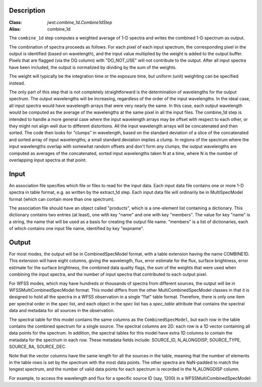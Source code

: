 Description
===========

:Class: `jwst.combine_1d.Combine1dStep`
:Alias: combine_1d

The ``combine_1d`` step computes a weighted average of 1-D spectra and writes
the combined 1-D spectrum as output.

The combination of spectra proceeds as follows.  For each pixel of each
input spectrum, the corresponding pixel in the output is identified
(based on wavelength), and the input value multiplied by the weight is
added to the output buffer.  Pixels that are flagged (via the DQ column)
with "DO_NOT_USE" will not contribute to the output.  After all input
spectra have been included, the output is normalized by dividing by
the sum of the weights.

The weight will typically be the integration time or the exposure time,
but uniform (unit) weighting can be specified instead.

The only part of this step that is not completely straightforward is the
determination of wavelengths for the output spectrum.  The output
wavelengths will be increasing, regardless of the order of the input
wavelengths.  In the ideal case, all input spectra would have wavelength
arrays that were very nearly the same.  In this case, each output
wavelength would be computed as the average of the wavelengths at the same
pixel in all the input files.  The combine_1d step is intended to handle a
more general case where the input wavelength arrays may be offset with
respect to each other, or they might not align well due to different
distortions.  All the input wavelength arrays will be concatenated and then
sorted.  The code then looks for "clumps" in wavelength, based on the
standard deviation of a slice of the concatenated and sorted array of input
wavelengths; a small standard deviation implies a clump.  In regions of
the spectrum where the input wavelengths overlap with somewhat random
offsets and don't form any clumps, the output wavelengths are computed
as averages of the concatenated, sorted input wavelengths taken N at a
time, where N is the number of overlapping input spectra at that point.

Input
=====
An association file specifies which file or files to read for the input
data.  Each input data file contains one or more 1-D spectra in table
format, e.g. as written by the extract_1d step.  Each input data file will
ordinarily be in MultiSpecModel format (which can contain more than one
spectrum).

The association file should have an object called "products", which is
a one-element list containing a dictionary.  This dictionary contains two
entries (at least), one with key "name" and one with key "members".  The
value for key "name" is a string, the name that will be used as a basis for
creating the output file name.  "members" is a list of dictionaries, each
of which contains one input file name, identified by key "expname".

Output
======
For most modes, the output will be in CombinedSpecModel format, with a table extension
having the name COMBINE1D.  This extension will have eight columns, giving
the wavelength, flux, error estimate for the flux, surface brightness,
error estimate for the surface brightness, the combined data quality flags,
the sum of the weights that were used when combining the input spectra,
and the number of input spectra that contributed to each output pixel.

For WFSS modes, which may have hundreds or thousands of spectra from different sources,
the output will be in WFSSMultiCombinedSpecModel format.
This model differs from the other MultiCombinedSpecModel classes in that
it is designed to hold all the spectra in a WFSS observation in a single
"flat" table format. Therefore, there is only one item per spectral order
in the `spec` list, and each object in the `spec` list has
a `spec_table` attribute that contains the spectral data and metadata
for all sources in the observation.

The spectral table for this model contains the same columns as the ``CombinedSpecModel``, but
each row in the table contains the combined spectrum for a single source. The spectral columns
are 2D: each row is a 1D vector containing all data points for the spectrum. In addition, the
spectral tables for this model have extra 1D columns to contain the metadata for the spectrum in each row.
These metadata fields include:
SOURCE_ID, N_ALONGDISP, SOURCE_TYPE, SOURCE_RA, SOURCE_DEC.

Note that the vector columns have the same length for all the sources in the table, meaning that
the number of elements in the table rows is set by the spectrum with the most data points.
The other spectra are NaN-padded to match the longest spectrum,
and the number of valid data points for each spectrum is recorded in the N_ALONGDISP column.

For example, to access the wavelength and flux for a specific source ID (say, 1200)
in a WFSSMultiCombinedSpecModel:

.. doctest-skip::

  >>> from stdatamodels.jwst import datamodels
  >>> model = datamodels.open('multi_wfss_c1d.fits')
  >>> spec_this_order = model.spec[0]
  >>> print(spec.spectral_order) # returns e.g. '1'
  >>> tab = spec.spec_table
  >>> row_want = tab[tab["SOURCE_ID"] == 1200][0]
  >>> nelem = row_want["N_ALONGDISP"]
  >>> wave, flux = row_want["WAVELENGTH"][:nelem], row_want["FLUX"][:nelem]
